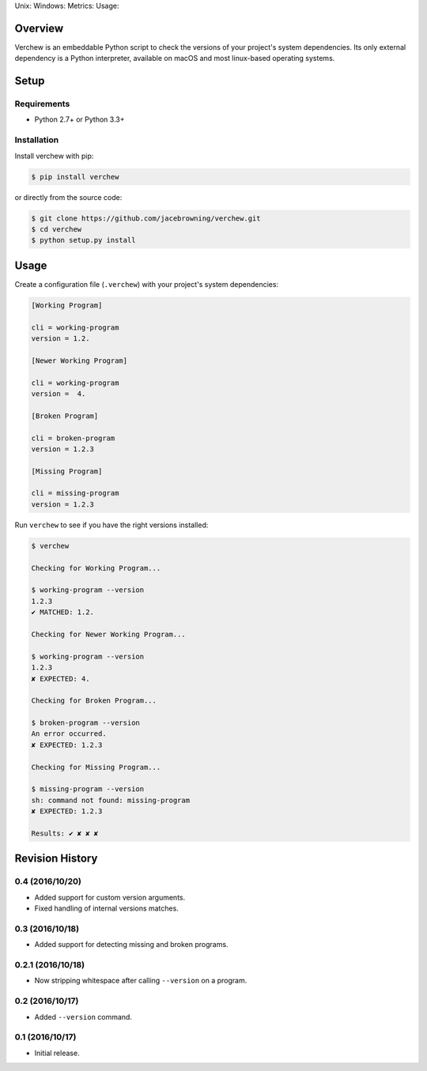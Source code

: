 Unix: |Unix Build Status| Windows: |Windows Build Status|\ Metrics:
|Coverage Status| |Scrutinizer Code Quality|\ Usage: |PyPI Version|
|PyPI Downloads|

Overview
========

Verchew is an embeddable Python script to check the versions of your
project's system dependencies. Its only external dependency is a Python
interpreter, available on macOS and most linux-based operating systems.

Setup
=====

Requirements
------------

-  Python 2.7+ or Python 3.3+

Installation
------------

Install verchew with pip:

.. code:: sh

    $ pip install verchew

or directly from the source code:

.. code:: sh

    $ git clone https://github.com/jacebrowning/verchew.git
    $ cd verchew
    $ python setup.py install

Usage
=====

Create a configuration file (``.verchew``) with your project's system
dependencies:

.. code:: ini

    [Working Program]

    cli = working-program
    version = 1.2.

    [Newer Working Program]

    cli = working-program
    version =  4.

    [Broken Program]

    cli = broken-program
    version = 1.2.3

    [Missing Program]

    cli = missing-program
    version = 1.2.3

Run ``verchew`` to see if you have the right versions installed:

.. code:: sh

    $ verchew

    Checking for Working Program...

    $ working-program --version
    1.2.3
    ✔ MATCHED: 1.2.

    Checking for Newer Working Program...

    $ working-program --version
    1.2.3
    ✘ EXPECTED: 4.

    Checking for Broken Program...

    $ broken-program --version
    An error occurred.
    ✘ EXPECTED: 1.2.3

    Checking for Missing Program...

    $ missing-program --version
    sh: command not found: missing-program
    ✘ EXPECTED: 1.2.3

    Results: ✔ ✘ ✘ ✘

.. |Unix Build Status| image:: https://img.shields.io/travis/jacebrowning/verchew/develop.svg
   :target: https://travis-ci.org/jacebrowning/verchew
.. |Windows Build Status| image:: https://img.shields.io/appveyor/ci/jacebrowning/verchew/develop.svg
   :target: https://ci.appveyor.com/project/jacebrowning/verchew
.. |Coverage Status| image:: https://img.shields.io/coveralls/jacebrowning/verchew/develop.svg
   :target: https://coveralls.io/r/jacebrowning/verchew
.. |Scrutinizer Code Quality| image:: https://img.shields.io/scrutinizer/g/jacebrowning/verchew.svg
   :target: https://scrutinizer-ci.com/g/jacebrowning/verchew/?branch=develop
.. |PyPI Version| image:: https://img.shields.io/pypi/v/verchew.svg
   :target: https://pypi.python.org/pypi/verchew
.. |PyPI Downloads| image:: https://img.shields.io/pypi/dm/verchew.svg
   :target: https://pypi.python.org/pypi/verchew

Revision History
================

0.4 (2016/10/20)
----------------

-  Added support for custom version arguments.
-  Fixed handling of internal versions matches.

0.3 (2016/10/18)
----------------

-  Added support for detecting missing and broken programs.

0.2.1 (2016/10/18)
------------------

-  Now stripping whitespace after calling ``--version`` on a program.

0.2 (2016/10/17)
----------------

-  Added ``--version`` command.

0.1 (2016/10/17)
----------------

-  Initial release.


